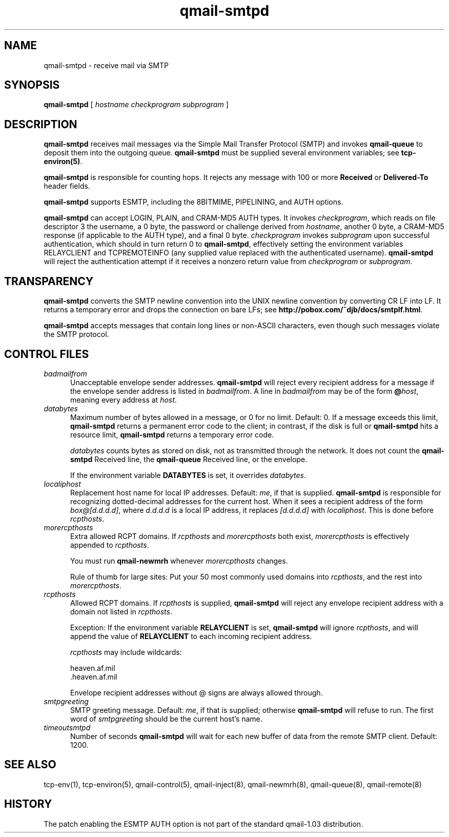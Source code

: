 .TH qmail-smtpd 8
.SH NAME
qmail-smtpd \- receive mail via SMTP
.SH SYNOPSIS
.B qmail-smtpd
[
.I hostname
.I checkprogram
.I subprogram
]
.SH DESCRIPTION
.B qmail-smtpd
receives mail messages via the Simple Mail Transfer Protocol (SMTP)
and invokes
.B qmail-queue
to deposit them into the outgoing queue.
.B qmail-smtpd
must be supplied several environment variables;
see
.BR tcp-environ(5) .

.B qmail-smtpd
is responsible for counting hops.
It rejects any message with 100 or more 
.B Received
or
.B Delivered-To
header fields.

.B qmail-smtpd
supports ESMTP, including the 8BITMIME, PIPELINING, and AUTH options.

.B qmail-smtpd
can accept LOGIN, PLAIN, and CRAM-MD5 AUTH types.  It invokes
.IR checkprogram ,
which reads on file descriptor 3 the username, a 0 byte, the password
or challenge derived from
.IR hostname ,
another 0 byte, a CRAM-MD5 response (if applicable to the AUTH type),
and a final 0 byte.
.I checkprogram
invokes
.I subprogram
upon successful authentication, which should in turn return 0 to
.BR qmail-smtpd ,
effectively setting the environment variables RELAYCLIENT and TCPREMOTEINFO
(any supplied value replaced with the authenticated username).
.B qmail-smtpd
will reject the authentication attempt if it receives a nonzero return
value from
.I checkprogram
or
.IR subprogram .
.SH TRANSPARENCY
.B qmail-smtpd
converts the SMTP newline convention into the UNIX newline convention
by converting CR LF into LF.
It returns a temporary error and drops the connection on bare LFs;
see
.BR http://pobox.com/~djb/docs/smtplf.html .

.B qmail-smtpd
accepts messages that contain long lines or non-ASCII characters,
even though such messages violate the SMTP protocol.
.SH "CONTROL FILES"
.TP 5
.I badmailfrom
Unacceptable envelope sender addresses.
.B qmail-smtpd
will reject every recipient address for a message
if the envelope sender address is listed in
.IR badmailfrom .
A line in
.I badmailfrom
may be of the form
.BR @\fIhost ,
meaning every address at
.IR host .
.TP 5
.I databytes
Maximum number of bytes allowed in a message,
or 0 for no limit.
Default: 0.
If a message exceeds this limit,
.B qmail-smtpd
returns a permanent error code to the client;
in contrast, if
the disk is full or
.B qmail-smtpd
hits a resource limit,
.B qmail-smtpd
returns a temporary error code.

.I databytes
counts bytes as stored on disk, not as transmitted through the network.
It does not count the
.B qmail-smtpd
Received line, the
.B qmail-queue
Received line, or the envelope.

If the environment variable
.B DATABYTES
is set, it overrides
.IR databytes .
.TP 5
.I localiphost
Replacement host name for local IP addresses.
Default:
.IR me ,
if that is supplied.
.B qmail-smtpd
is responsible for recognizing dotted-decimal addresses for the
current host.
When it sees a recipient address of the form
.IR box@[d.d.d.d] ,
where
.I d.d.d.d
is a local IP address,
it replaces
.IR [d.d.d.d]
with
.IR localiphost .
This is done before
.IR rcpthosts .
.TP 5
.I morercpthosts
Extra allowed RCPT domains.
If
.I rcpthosts
and
.I morercpthosts
both exist,
.I morercpthosts
is effectively appended to
.IR rcpthosts .

You must run
.B qmail-newmrh
whenever
.I morercpthosts
changes.

Rule of thumb for large sites:
Put your 50 most commonly used domains into
.IR rcpthosts ,
and the rest into
.IR morercpthosts .
.TP 5
.I rcpthosts
Allowed RCPT domains.
If
.I rcpthosts
is supplied,
.B qmail-smtpd
will reject
any envelope recipient address with a domain not listed in
.IR rcpthosts .

Exception:
If the environment variable
.B RELAYCLIENT
is set,
.B qmail-smtpd
will ignore
.IR rcpthosts ,
and will append the value of
.B RELAYCLIENT
to each incoming recipient address.

.I rcpthosts
may include wildcards:

.EX
   heaven.af.mil
   .heaven.af.mil
.EE

Envelope recipient addresses without @ signs are
always allowed through.
.TP 5
.I smtpgreeting
SMTP greeting message.
Default:
.IR me ,
if that is supplied;
otherwise
.B qmail-smtpd
will refuse to run.
The first word of
.I smtpgreeting
should be the current host's name.
.TP 5
.I timeoutsmtpd
Number of seconds
.B qmail-smtpd
will wait for each new buffer of data from the remote SMTP client.
Default: 1200.
.SH "SEE ALSO"
tcp-env(1),
tcp-environ(5),
qmail-control(5),
qmail-inject(8),
qmail-newmrh(8),
qmail-queue(8),
qmail-remote(8)
.SH "HISTORY"
The patch enabling the ESMTP AUTH option is not part of the standard
qmail-1.03 distribution.

